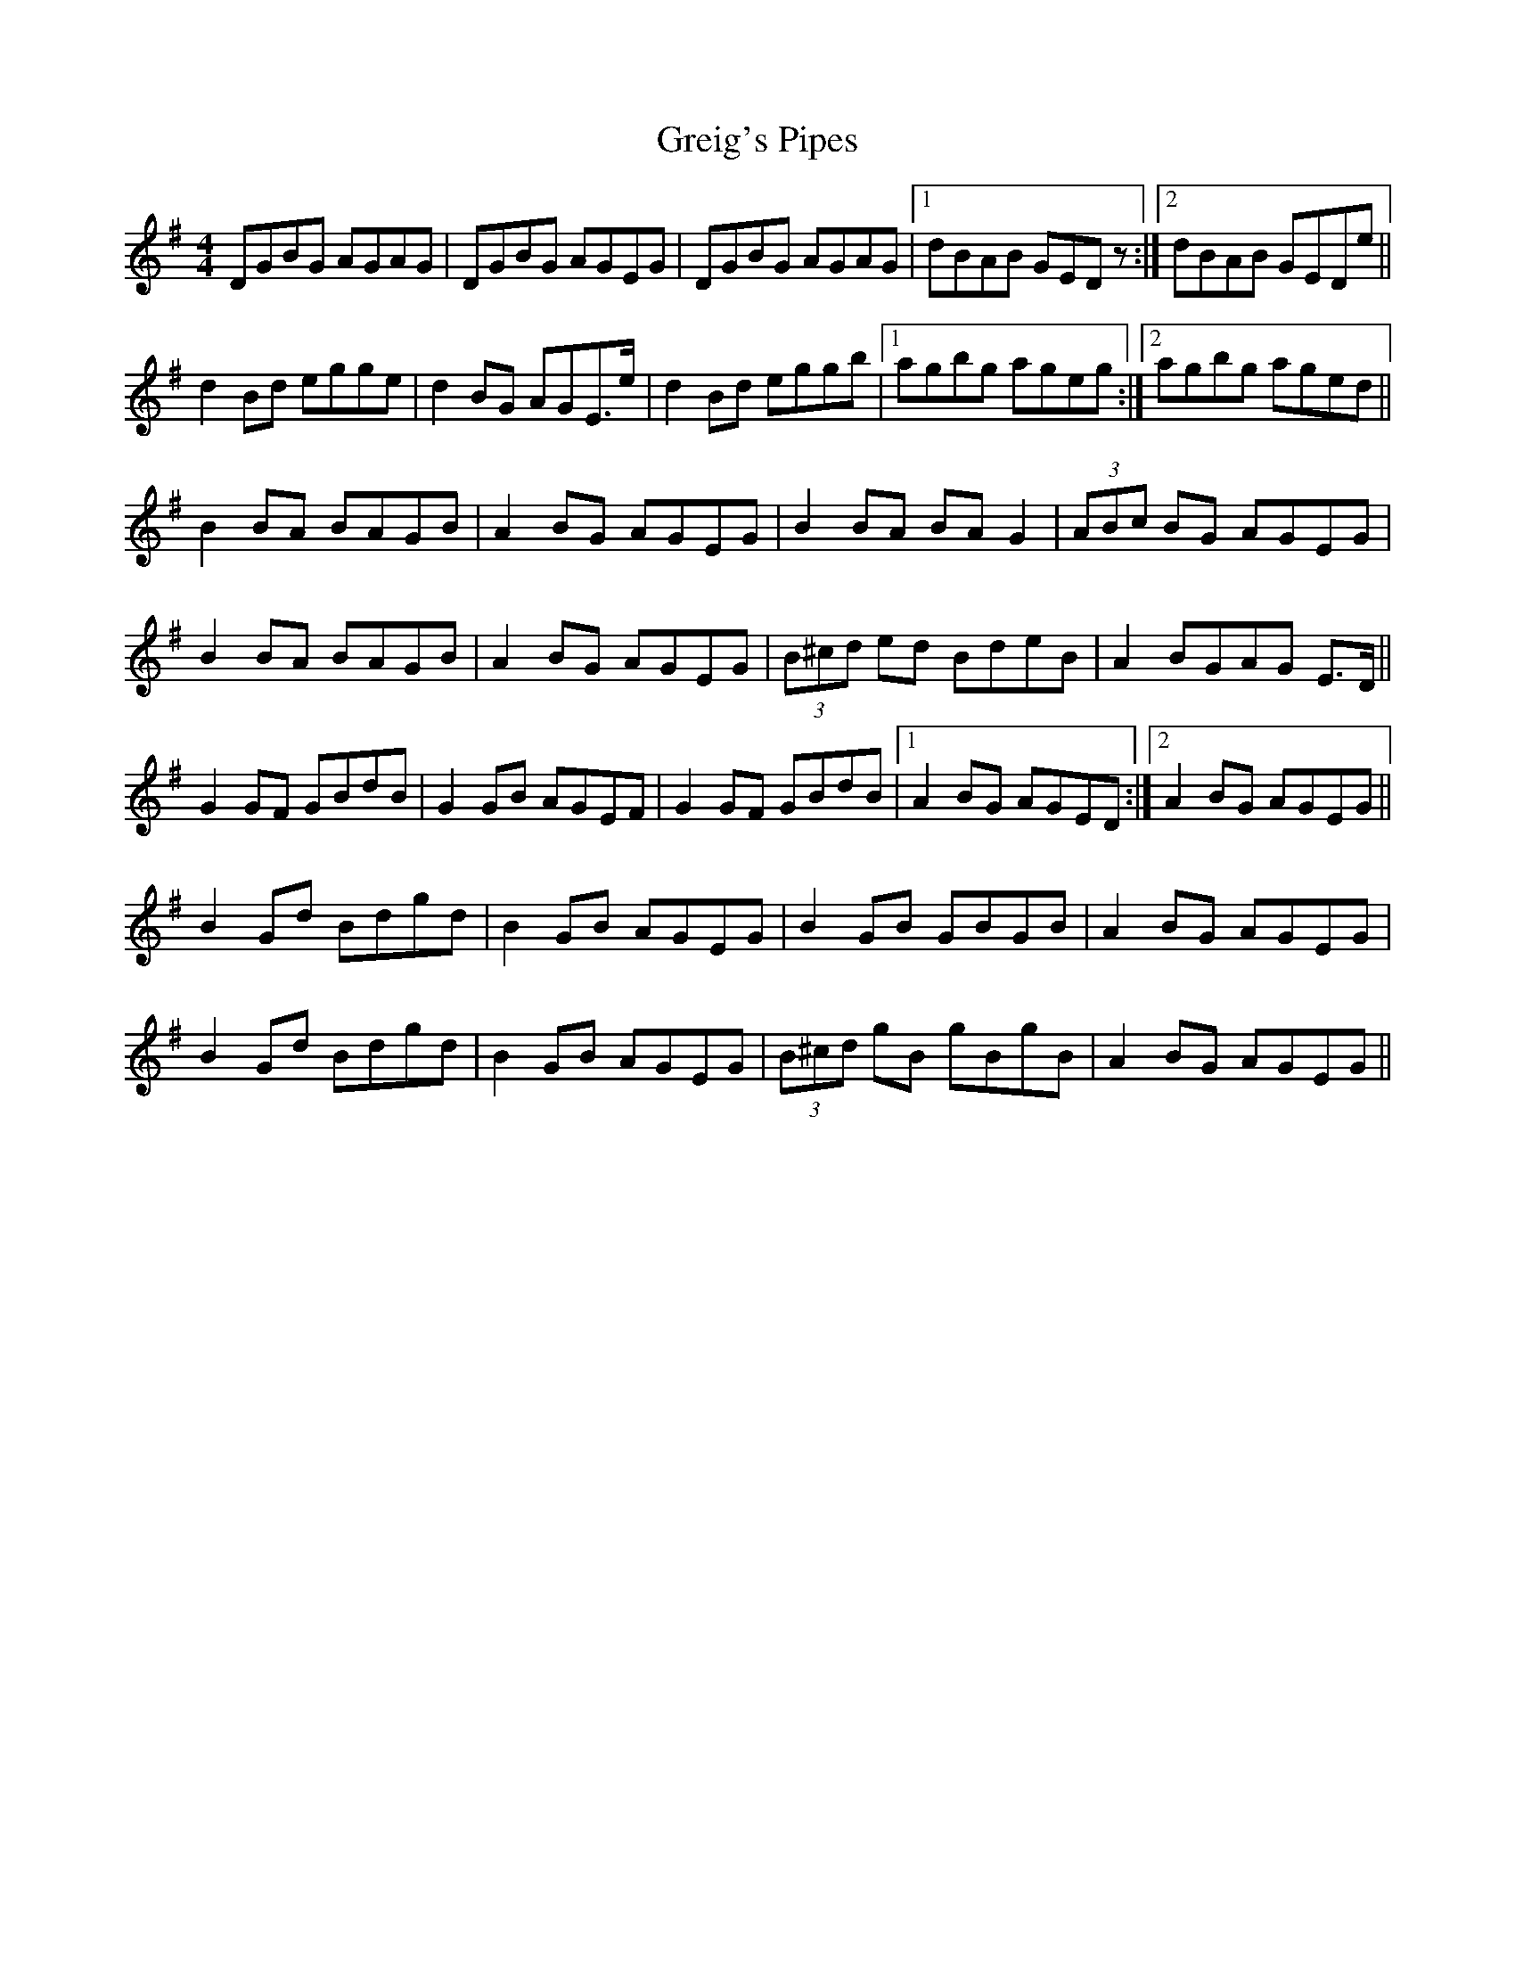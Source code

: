 X: 16247
T: Greig's Pipes
R: reel
M: 4/4
K: Gmajor
DGBG AGAG|DGBG AGEG|DGBG AGAG|1 dBAB GEDz:|2 dBAB GEDe||
d2 Bd egge|d2 BG AGE>e|d2 Bd eggb|1 agbg ageg:|2 agbg aged||
B2 BA BAGB|A2 BG AGEG|B2 BA BA G2|(3ABc BG AGEG|
B2 BA BAGB|A2 BG AGEG|(3B^cd ed BdeB|A2 BGAG E>D||
G2 GF GBdB|G2 GB AGEF|G2 GF GBdB|1 A2 BG AGED:|2 A2 BG AGEG||
B2 Gd Bdgd|B2 GB AGEG|B2 GB GBGB|A2 BG AGEG|
B2 Gd Bdgd|B2 GB AGEG|(3B^cd gB gBgB|A2 BG AGEG||

